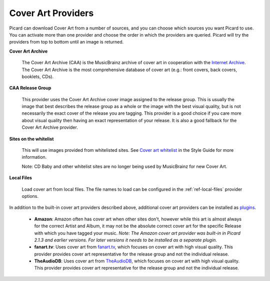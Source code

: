 ..  MusicBrainz Picard Documentation Project
..  Copyright (C) 2020  Bob Swift (rdswift).
..  Permission is granted to copy, distribute and/or modify this document
..  under the terms of the GNU Free Documentation License, Version 1.3
..  or any later version published by the Free Software Foundation;
..  with no Invariant Sections, no Front-Cover Texts, and no Back-Cover Texts.
..  A copy of the license is available at https://www.gnu.org/licenses/fdl-1.3.html.


Cover Art Providers
===================

Picard can download Cover Art from a number of sources, and you can choose which sources you want Picard to
use. You can activate more than one provider and choose the order in which the providers
are queried. Picard will try the providers from top to bottom until an image is returned.

**Cover Art Archive**

   The Cover Art Archive (CAA) is the MusicBrainz archive of cover art in cooperation with the `Internet
   Archive <https://archive.org>`_. The Cover Art Archive is the most comprehensive database of cover art
   (e.g.: front covers, back covers, booklets, CDs).

**CAA Release Group**

   This provider uses the Cover Art Archive cover image assigned to the release group. This is usually the
   image that best describes the release group as a whole or the image with the best visual quality, but is
   not necessarily the exact cover of the release you are tagging. This provider is a good choice if you
   care more about visual quality then having an exact representation of your release. It is also a good
   fallback for the Cover Art Archive provider.

**Sites on the whitelist**

   This will use images provided from whitelisted sites. See `Cover art whitelist
   <https://wiki.musicbrainz.org/History:Style/Relationships/URLs/Cover_art_whitelist>`_ in the Style Guide
   for more information.

   Note: CD Baby and other whitelist sites are no longer being used by MusicBrainz for new Cover Art.

**Local Files**

   Load cover art from local files. The file names to load can be configured in the :ref:`ref-local-files` provider options.

In addition to the built-in cover art providers described above, additional cover art providers can be installed as `plugins
<https://picard.musicbrainz.org/plugins/>`_.

   * **Amazon**: Amazon often has cover art when other sites don't, however while this art is almost always for the correct
     Artist and Album, it may not be the absolute correct cover art for the specific Release with which you have tagged your music.
     *Note: The Amazon cover art provider was built-in in Picard 2.1.3 and earlier versions. For later versions it needs to be
     installed as a separate plugin.*

   * **fanart.tv**: Uses cover art from `fanart.tv <https://fanart.tv/>`_, which focuses on cover art with high visual quality.
     This provider provides cover art representative for the release group and not the individual release.

   * **TheAudioDB**: Uses cover art from `TheAudioDB <https://www.theaudiodb.com/>`_, which focuses on cover art with high visual
     quality. This provider provides cover art representative for the release group and not the individual release.
